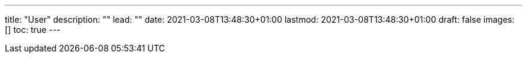 ---
title: "User"
description: ""
lead: ""
date: 2021-03-08T13:48:30+01:00
lastmod: 2021-03-08T13:48:30+01:00
draft: false
images: []
toc: true
---
